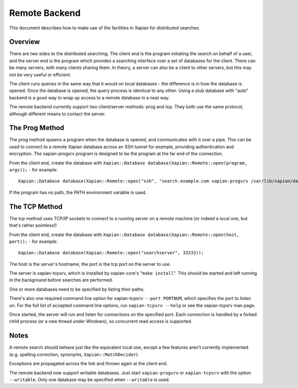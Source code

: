Remote Backend
==============

This document describes how to make use of the facilities in Xapian for
distributed searches.

Overview
--------

There are two sides to the distributed searching. The client end is the
program initiating the search on behalf of a user, and the server end is
the program which provides a searching interface over a set of databases
for the client. There can be many servers, with many clients sharing
them. In theory, a server can also be a client to other servers, but
this may not be very useful or efficient.

The client runs queries in the same way that it would on local databases
- the difference is in how the database is opened. Once the database is
opened, the query process is identical to any other. Using a stub
database with "auto" backend is a good way to wrap up access to a remote
database in a neat way.

The remote backend currently support two client/server methods: prog and
tcp. They both use the same protocol, although different means to
contact the server.

The Prog Method
---------------

The prog method spawns a program when the database is opened, and
communicates with it over a pipe. This can be used to connect to a
remote Xapian database across an SSH tunnel for example, providing
authentication and encryption. The xapian-progsrv program is designed to
be the program at the far end of the connection.

From the client end, create the database with
``Xapian::Database database(Xapian::Remote::open(program, args));`` -
for example::

    Xapian::Database database(Xapian::Remote::open("ssh", "search.example.com xapian-progsrv /var/lib/xapian/data/db1"));

If the program has no path, the PATH environment variable is used.

The TCP Method
--------------

The tcp method uses TCP/IP sockets to connect to a running server on a
remote machine (or indeed a local one, but that's rather pointless!)

From the client end, create the database with
``Xapian::Database database(Xapian::Remote::open(host, port));`` - for
example:
::

    Xapian::Database database(Xapian::Remote::open("searchserver", 33333));

The host is the server's hostname, the port is the tcp port on the
server to use.

The server is xapian-tcpsrv, which is installed by xapian-core's
"``make install``". This should be started and left running in the
background before searches are performed.

One or more databases need to be specified by listing their paths.

There's also one required command line option for xapian-tcpsrv: ``--port
PORTNUM``, which specifies the port to listen on.  For the full list of
accepted command line options, run ``xapian-tcpsrv --help`` or see the
xapian-tcpsrv man page.

Once started, the server will run and listen for connections on the
specified port. Each connection is handled by a forked child process
(or a new thread under Windows), so concurrent read access is supported.

Notes
-----

A remote search should behave just like the equivalent local one, except
a few features aren't currently implemented (e.g. spelling correction,
synonyms, ``Xapian::MatchDecider``).

Exceptions are propagated across the link and thrown again at the client
end.

The remote backend now support writable databases. Just start
``xapian-progsrv`` or ``xapian-tcpsrv`` with the option ``--writable``.
Only one database may be specified when ``--writable`` is used.
